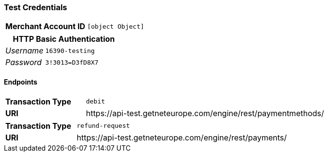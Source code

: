 === Test Credentials
[cols="1v,2"]
|===
h| Merchant Account ID | `[object Object]`
|===

[cols="1v,2"]
|===
2+|HTTP Basic Authentication

e| Username | `16390-testing`
e| Password | `3!3013=D3fD8X7`
|===

==== Endpoints

[cols="1v,3"]
|===
s| Transaction Type | `debit`
s| URI | \https://api-test.getneteurope.com/engine/rest/paymentmethods/
|===

[cols="1v,3"]
|===
s| Transaction Type | `refund-request`
s| URI | \https://api-test.getneteurope.com/engine/rest/payments/
|===


